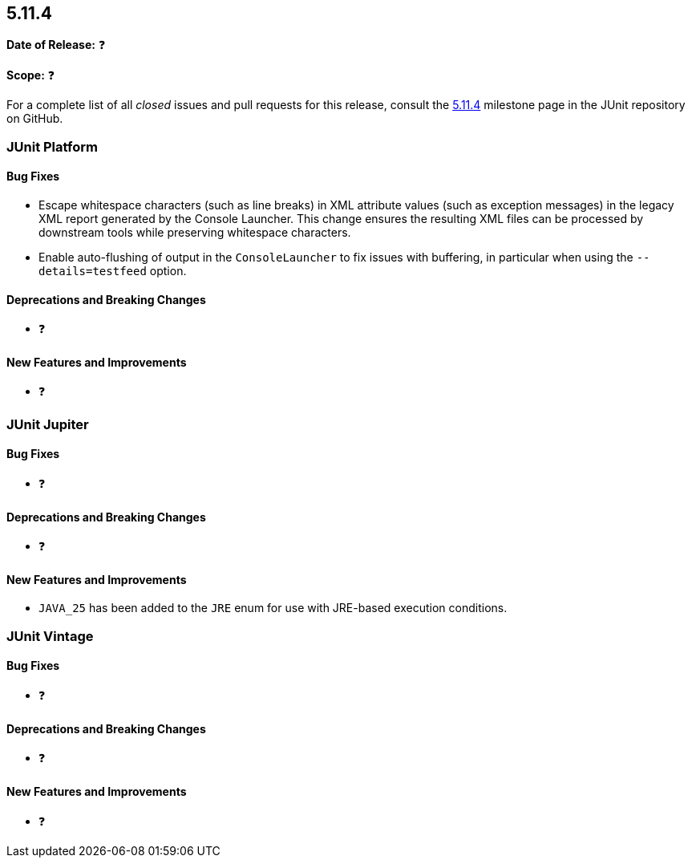 [[release-notes-5.11.4]]
== 5.11.4

*Date of Release:* ❓

*Scope:* ❓

For a complete list of all _closed_ issues and pull requests for this release, consult the
link:{junit5-repo}+/milestone/86?closed=1+[5.11.4] milestone page in the
JUnit repository on GitHub.


[[release-notes-5.11.4-junit-platform]]
=== JUnit Platform

[[release-notes-5.11.4-junit-platform-bug-fixes]]
==== Bug Fixes

* Escape whitespace characters (such as line breaks) in XML attribute values (such as
  exception messages) in the legacy XML report generated by the Console Launcher. This
  change ensures the resulting XML files can be processed by downstream tools while
  preserving whitespace characters.
* Enable auto-flushing of output in the `ConsoleLauncher` to fix issues with buffering,
  in particular when using the `--details=testfeed` option.

[[release-notes-5.11.4-junit-platform-deprecations-and-breaking-changes]]
==== Deprecations and Breaking Changes

* ❓

[[release-notes-5.11.4-junit-platform-new-features-and-improvements]]
==== New Features and Improvements

* ❓


[[release-notes-5.11.4-junit-jupiter]]
=== JUnit Jupiter

[[release-notes-5.11.4-junit-jupiter-bug-fixes]]
==== Bug Fixes

* ❓

[[release-notes-5.11.4-junit-jupiter-deprecations-and-breaking-changes]]
==== Deprecations and Breaking Changes

* ❓

[[release-notes-5.11.4-junit-jupiter-new-features-and-improvements]]
==== New Features and Improvements

* `JAVA_25` has been added to the `JRE` enum for use with JRE-based execution conditions.


[[release-notes-5.11.4-junit-vintage]]
=== JUnit Vintage

[[release-notes-5.11.4-junit-vintage-bug-fixes]]
==== Bug Fixes

* ❓

[[release-notes-5.11.4-junit-vintage-deprecations-and-breaking-changes]]
==== Deprecations and Breaking Changes

* ❓

[[release-notes-5.11.4-junit-vintage-new-features-and-improvements]]
==== New Features and Improvements

* ❓
